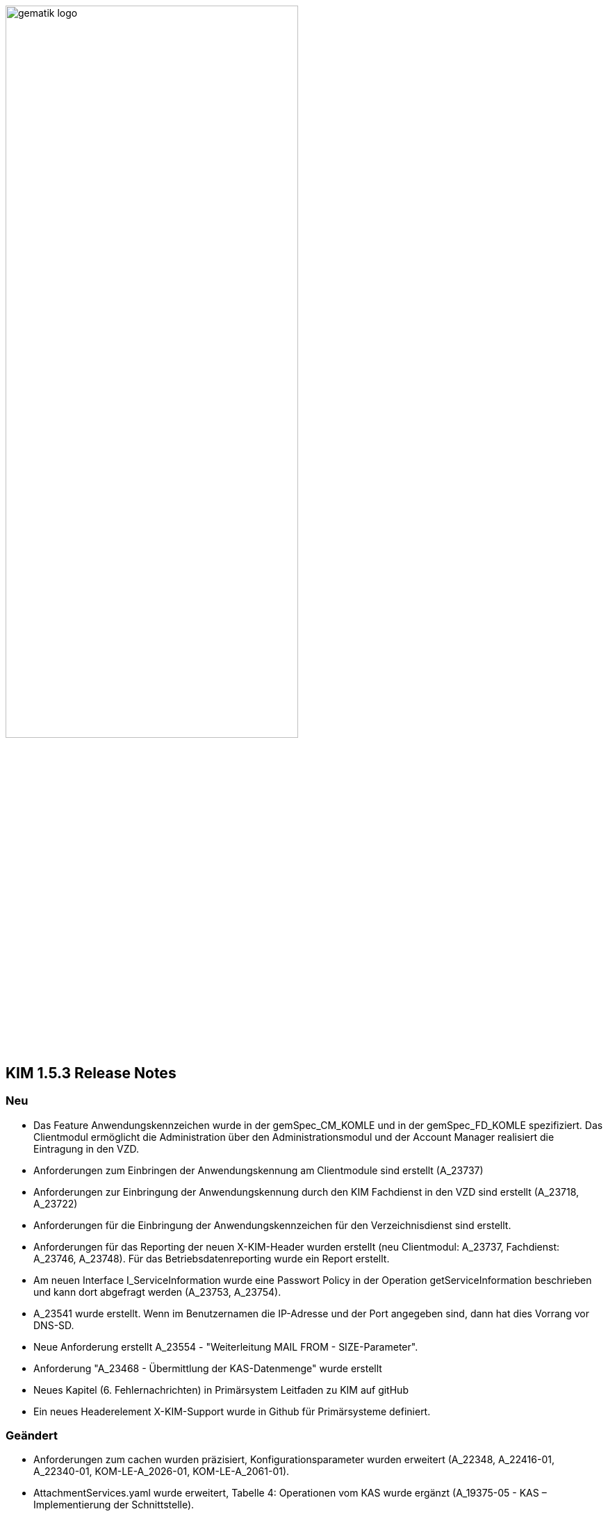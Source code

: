 :imagesdir: ./images

image:gematik_logo.svg[width=70%]


== KIM 1.5.3 Release Notes

=== Neu
- Das Feature Anwendungskennzeichen wurde in der gemSpec_CM_KOMLE und in der gemSpec_FD_KOMLE spezifiziert. Das Clientmodul ermöglicht die Administration über den Administrationsmodul und der Account Manager realisiert die Eintragung in den VZD.
- Anforderungen zum Einbringen der Anwendungskennung am Clientmodule sind erstellt (A_23737)
- Anforderungen zur Einbringung der Anwendungskennung durch den KIM Fachdienst in den VZD sind erstellt (A_23718, A_23722)
- Anforderungen für die Einbringung der Anwendungskennzeichen für den Verzeichnisdienst sind erstellt.
- Anforderungen für das Reporting der neuen X-KIM-Header wurden erstellt (neu Clientmodul: A_23737, Fachdienst: A_23746, A_23748). Für das Betriebsdatenreporting wurde ein Report erstellt.
- Am neuen Interface I_ServiceInformation wurde eine Passwort Policy in der Operation getServiceInformation beschrieben und kann dort abgefragt werden (A_23753, A_23754).
- A_23541 wurde erstellt. Wenn im Benutzernamen die IP-Adresse und der Port angegeben sind, dann hat dies Vorrang vor DNS-SD.
- Neue Anforderung erstellt A_23554 - "Weiterleitung MAIL FROM - SIZE-Parameter".
- Anforderung "A_23468 - Übermittlung der KAS-Datenmenge" wurde erstellt
- Neues Kapitel (6. Fehlernachrichten) in Primärsystem Leitfaden zu KIM auf gitHub
- Ein neues Headerelement X-KIM-Support wurde in Github für Primärsysteme definiert.

=== Geändert
- Anforderungen zum cachen wurden präzisiert, Konfigurationsparameter wurden erweitert (A_22348, A_22416-01, A_22340-01, KOM-LE-A_2026-01, KOM-LE-A_2061-01).
- AttachmentServices.yaml wurde erweitert, Tabelle 4: Operationen vom KAS wurde ergänzt (A_19375-05 - KAS – Implementierung der Schnittstelle).
- Bezüglich des Header "Expires" wurde der Text der Anforderung mit dem Hinweis auf RFC4021 ergänzt (A_22417-01).
- Das JWT zur Authentisierung am Account Manager verwendet nun die Attribute iat und exp anstatt nbf. Die Gültigkeitsdauer wurde auf 6 Stunden festgelegt (KOM-LE-A_2187-05).
- Das Prüfverfahren "Produkttest" wurde für KOM-LE-A_2304 entfernt.
- Die Anforderungen A_20189-02 und A_21389 wurden von der Clientmodul- in die Fachdienst-Spezifikation verschoben.
- Es wurde ein Hinweistext unter die Anforderung A_21387-03 platziert, dass eine Aktualisierung bei Verwendung eines HBA erst bei einem Mailabruf erfolgen kann, da der POP3 Benutzername die benötigte userID bereitstellt.
- Die KIM-Version 1.5 kann jetzt um ein optionales "+" erweitert sein. Verweise auf die gematik Dokumente und OpenAPI Definitionen wurden aktualisiert.
- Passwortschutz der PKCS#12 Datei ist nun optional (A_19468-03)
- Prüfverfahren "Produkttest" wurde für KOM-LE-A_2091-01 zugewiesen
- Prüfverfahren wurde für GS-A_4864 auf Herstellererklärung geändert
- GS-A_5138-02 "Performance – KOM-LE-Fachdienst – TLS-Verbindungsaufbau unter Last" wurde geändert.
- A_20127-01 "Performance - KOM-LE-Fachdienst – Spitzenlastvorgaben für den KAS" wurde geändert.
- KOM-LE-A_2187-05 geändert; Abhängigkeit für createCert vom VZD-Eintrag wurde entfernt. Der Aufbau des Json-Web-Token wurde geändert.
- Die Anforderung "KOM-LE-A_2187-05 - Authentifizierung des KOM-LE-Teilnehmers über AUT-Zertifikat am AccountManager" wurde geändert, so dass die Aufruf getAccount keinen Abgleich mit dem VZD benötigt.
- Eine Bildungsregel zur Ermittlung der HTTP Endpunkte wurde festgelegt (siehe Anforderung "A_19523 - Service-Discovery Administrationsmodul").
- Die Anforderung "KOM-LE-A_2179-02 - Vermerk in der Nachricht bei erfolgreicher Entschlüsselung" wurde überarbeitet, der separate Fehlertext wurde entfernt, X-KIM-DecryptionResult (ID 00) wird gesetzt.
- Anpassung der AttachementService.yaml Operation addAttachment (required true für Content-Length und Content-Disposition; A_22427-01)
- Anforderung A_19385-03 wurde bzgl. Karenzzeit erweitert,
- Anforderung A_19370-05 bzgl. dem unterschiedlichen Verhalten bei Fehlern angepasst.
- Anpassung der AttachmentService.yaml ist erfolgt, neues Header-Element X-KIM-KAS-Size wurde definiert: A_23467 - Übermittlung der KAS-Datenmenge
- Die neue Variante 1.5+ wurde in die Spezifikationen aufgenommen und als weitere mögliche Option genannt.
- Die Anforderung KOM-LE-A_2136 wurde auf Herstellererklärung geändert
- Präzisierung Kapitel "3.7 Administrationsmodul"; falsche Passage in Topic 4 gestrichen.
- Operation add_attachement (AttachmentService.yaml) wurde bei der Description ergänzt: Pro Form-Part wird genau eine Adresse spezifiziert und der Form-Part wird mehrfach angegeben (exploded=true)
- KOM-LE-A_2176-01 - Prüfen auf gültiges ENC-Zertifikat für den Empfänger im RCPT-Kommando" wurde geändert. Kein Abbruch wenn ein Empfänger ohne Zertifikat vorhanden.
- Anforderung KOM-LE-A_2167-05 "Sperrung des Accounts" wurde präzisiert.
- Anforderung A_19359-07 wurde verständlicher formuliert und ein Hinweis zum Content-Transfer-Encoding: base64 ergänzt.
- Die Anforderung KOM-LE-A_2135-01 wurde auf Herstellererklärung geändert
- A_19524-02 - Anforderung Verwaltung Resource Records Typs für Service Discovery, KIM" wurde präzisiert, feste Vorgabe für die Ports zw. den FD
- A_19378-02 - KAS - prüfen der Größe der verschlüsselten E-Mail-Daten" mit Hinweis auf Quota erweitert
- Anforderung A_22420-01 auf serverseitige Authentisierung geändert
- Tab_Fehlercodes_KOMLE-Clientmodule" mit neuen Fehlercodes (4018 + 4019) erweitert, Afo A_20650-06 neuer Index
- Beispiele in Kapitel "3.4.4.2.1 Entschlüsselung" wurden angepasst
- Tab_Konfig_Parameter Konfigurationsparameter Fachdienst KOM-LE wurde erweitert: "Löschfrist von Nachrichten nach der endgültigen Deregistrierung"; KOM-LE-A_2139-03 Konfiguration Fachdienst (neuer Index)
- Nachweis der Anforderungen KOM-LE-A_2184 wurde auf Herstellererklärung geändert.
- Nachweis der Anforderungen A_19454 und A_19455 wurde auf Herstellererklärung geändert.
- Die Schnittstelle I_AccountManager_Service wurde überarbeitet. Nicht schreibbare Attribute wurden aus setAccount entfernt.
- Die Message-ID wurde in allen Beispielen ergänzt.

=== Gelöscht
- Die Protokollierung von Performance Daten im Clientmodul wurde entfernt (geändert: KOM-LE-A_2079-01, gelöscht: KOM-LE-A_2084, KOM-LE-A_2088, KOM-LE-A_2089).
- GS-A_5136 "Performance – KOM-LE-Clientmodul – Bearbeitungszeit unter Last" wurde gestrichen.
- A_20130 "Performance - KOM-LE-Fachdienst - TLS Kanal KAS" wurde gelöscht.

Notes: Since April 2021 KIM is no longer a part of a gematik document release. Starting with KIM v1.5.1 it will be develop in a separate branch (see also https://fachportal.gematik.de/anwendungen/kommunikation-im-medizinwesen).

== KIM v1.5.2-1 - Release Notes
New feature
- added new operation to revoke deregistration to I_AccountManager_Service in v2.3.0 (see [I_AccountManager_Service](https://github.com/gematik/api-kim/blob/KIM-Hotfix-1.5.2/src/openapi/AccountManager.yaml) for more details)
- added new integrity checks to ensure correct setting of the from header in an e-mail
- added an example for processing of an email that needs to be stored at the kas (see [E-Mail Verarbeitung](https://github.com/gematik/api-kim/blob/KIM-Hotfix-1.5.2/docs/Email_Verarbeitung.adoc) for more details)

Changes
- change behavior for big attachments (see [Umgang mit großen Anhängen](https://github.com/gematik/api-kim/blob/KIM-Hotfix-1.5.2/docs/KIM_API.adoc#umgang-mit-gro%C3%9Fen-anh%C3%A4ngen) for more details)
- I_AccountManager_Service added some additional response codes
- updated I_Attachment_Service to v2.3.0 based on some changes on response codes(see [I_Attachment_Service](https://github.com/gematik/api-kim/blob/KIM-Hotfix-1.5.2/src/openapi/AttachmentService.yaml) for more details)
- updated I_AccountLimit_Servic to 1.1.0 based on setting a minimum value for maxMailSize(see [I_AccountLimit_Service](https://github.com/gematik/api-kim/blob/KIM-Hotfix-1.5.2/src/openapi/AccountLimit.yaml) for more details)
- removed I_Directory_Application_Maintenance from this repo and replaced references to the github repository of the vzd
- replaced sequence diagrams with plantuml based ones
- updated json schema for kim attachment data structure

== KIM v1.5.2 - Release Notes

New feature
- added new interface I_AccountLimit_Service (see [I_AccountLimit_Service](https://github.com/gematik/api-kim/blob/master/src/openapi/AccountLimit.yaml) for more details)
- added description of the interface: I_AccountLimit_Service in document "KIM_API.adoc"
- added new chapter AV-Service in implementation guideline for PS in document "Primaersystem.adoc"
- added X-KIM-Sendersystem Header Element in implementation guideline for PS in document "Primaersystem.adoc"

Changes
- updated I_AccountManager_Service to v2.2.0 (see [I_AccountManager_Service](https://github.com/gematik/api-kim/blob/master/src/openapi/AccountManager.yaml) for more details)
- updated I_Attachment_Service to v2.2.0 (see [I_Attachment_Service](https://github.com/gematik/api-kim/blob/master/src/openapi/AttachmentService.yaml) for more details)
- updated I_Directory_Application_Maintenance to 1.1.2 (see [I_Directory_Application_Maintenance](https://github.com/gematik/api-kim/blob/master/src/openapi/DirectoryApplicationMaintenance.yaml) for more details)
- refactored the API in document "KIM_API.adoc"
- refactored the descriptions of the interfaces in document "Fachdienst.adoc"
- updated the description of VZD in document "Verzeichnisdienst.adoc"
- updated the overview of KIM use cases in document "Anwendungsfaelle.adoc"
- updated examples of interface releases in URL in document "Versionierung.adoc"
- added description of the interface I_AccountLimit_Service in document "Authentisierung.adoc"
- updated SMTP/POP3-Benutzername in implementation guideline for PS in document "Primaersystem.adoc"
- refactored startpage in document "Readme.md"

== KIM v1.5.1 - Release Notes

New feature
- added support for Multi-Konnektor environments
- updated operations for registration process
- added new operations for user administration
- added new operations for out of office messages
- added new operations to port an TelematikID to new mail address
- added new interface DiretoryApplicationMaintenance v1.0.0
- added JSON-Web-Token for authentication
- added HTTP-Auth for uploading files to KAS

Changes
- updated I_AccountManager_Service to v2.0.0 (see [I_AccountManager_Service](https://github.com/gematik/api-kim/blob/master/src/openapi/AccountManager.yaml) for more details)
- updated I_Attachment_Service to v2.0.0 (see [I_Attachment_Service](https://github.com/gematik/api-kim/blob/master/src/openapi/AttachmentService.yaml) for more details)
- refactored the API of KAS and Account Manager in KIM_API.adoc
- refactored the overview of KIM use cases in Anwendungsfaelle.adoc
- refactored implementation guideline for PS in Primaersystem.adoc
- renamed parameter in Attachment_schema.json
- updated the description of VZD in Basisdienste.adoc
- added new section Authentisierung.adoc
- updated folder structure in Readme.md

== KIM v1.5

The specification KIM (KOM-LE) v1.5 is a part of gematik document release 4
(see also https://fachportal.gematik.de)

=== Document Release 4.0.1 - Hotfix 1

New feature
- added a KAS sample for multiple attachments

Changes
- updated I_AccountManager_Service to v1.2.0 (see [I_AccountManager_Service](https://github.com/gematik/api-kim/blob/master/src/openapi/AccountManager.yaml) for more details)
- updated I_Attachment_Service to v1.0.0 (see [I_Attachment_Service](https://github.com/gematik/api-kim/blob/master/src/openapi/AttachmentService.yaml) for more details)
- updated API for primary systems: restriction added for creating message IDs during message creation
- refactored the API of KAS and Account Manager in KIM_API.adoc
- replaced SMIME-Profil.zip with a new version to represent changes of header field Message-ID for both inner and outer email
- updated folder structure in Readme.md

=== Document Release 4.0.1

New features

- included implementation guideline for PS
- added subchapter versioning added
- added JSON schema for attachments
- added KIM S/SMIME sample messages

Changes

- added errorcode 413 in operation add_Attachment in I_Attachment_Service
- added parameter referenceID in I_AccountManager_Service
- updated folder structure in Readme.md

=== Document Release 4.0.0

- removed limiting of message sizes
- enabled the integration of the client module in the PVS (optional)
- embedded administration module for the configuration of the KIM account
- support for syntactic message categories
